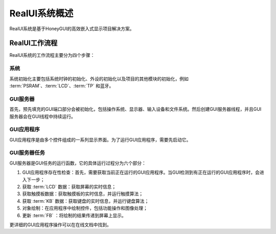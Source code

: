 ==========
RealUI系统概述
==========

RealUI系统是基于HoneyGUI的高效嵌入式显示项目解决方案。

RealUI工作流程
------------

RealUI系统的工作流程主要分为四个步骤：

.. figure:: https://foruda.gitee.com/images/1703054193639447830/2052fd20_9325830.png
   :align: center

系统
^^^^^^

系统初始化主要包括系统时钟的初始化、外设的初始化以及项目的其他模块的初始化，例如 :term:`PSRAM`、:term:`LCD`、:term:`TP` 和蓝牙。

GUI服务器
^^^^^^

首先，预先填充的GUI端口部分会被初始化，包括操作系统、显示器、输入设备和文件系统。然后创建GUI服务器线程，并且GUI服务器会在GUI线程中持续运行。

GUI应用程序
^^^^^^

GUI应用程序是由多个控件组成的一系列显示界面。为了运行GUI应用程序，需要先启动它。

GUI服务器任务
^^^^^^

GUI服务器是GUI任务的运行函数，它的具体运行过程分为六个部分：

1. GUI应用程序存在性检查：首先，需要获取当前正在运行的GUI应用程序。当GUI检测到有正在运行的GUI应用程序时，会进入下一步；
2. 获取 :term:`LCD` 数据：获取屏幕的实时信息；
3. 获取触摸板数据：获取触摸板的实时信息，并运行触摸算法；
4. 获取 :term:`KB` 数据：获取键盘的实时信息，并运行键盘算法；
5. 对象绘制：在应用程序中绘制控件，包括功能操作和图像处理；
6. 更新 :term:`FB` ：将绘制的结果传递到屏幕上显示。

更详细的GUI应用程序操作可以在在线文档中找到。
